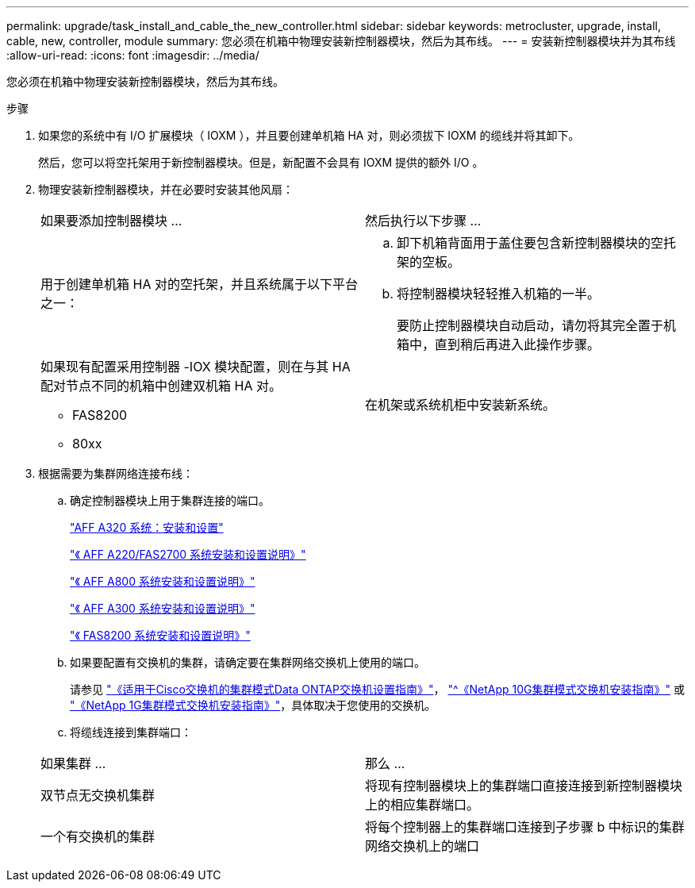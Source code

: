 ---
permalink: upgrade/task_install_and_cable_the_new_controller.html 
sidebar: sidebar 
keywords: metrocluster, upgrade, install, cable, new, controller, module 
summary: 您必须在机箱中物理安装新控制器模块，然后为其布线。 
---
= 安装新控制器模块并为其布线
:allow-uri-read: 
:icons: font
:imagesdir: ../media/


[role="lead"]
您必须在机箱中物理安装新控制器模块，然后为其布线。

.步骤
. 如果您的系统中有 I/O 扩展模块（ IOXM ），并且要创建单机箱 HA 对，则必须拔下 IOXM 的缆线并将其卸下。
+
然后，您可以将空托架用于新控制器模块。但是，新配置不会具有 IOXM 提供的额外 I/O 。

. 物理安装新控制器模块，并在必要时安装其他风扇：
+
|===


| 如果要添加控制器模块 ... | 然后执行以下步骤 ... 


 a| 
用于创建单机箱 HA 对的空托架，并且系统属于以下平台之一：
 a| 
.. 卸下机箱背面用于盖住要包含新控制器模块的空托架的空板。
.. 将控制器模块轻轻推入机箱的一半。
+
要防止控制器模块自动启动，请勿将其完全置于机箱中，直到稍后再进入此操作步骤。





 a| 
如果现有配置采用控制器 -IOX 模块配置，则在与其 HA 配对节点不同的机箱中创建双机箱 HA 对。

** FAS8200
** 80xx

 a| 
在机架或系统机柜中安装新系统。

|===
. 根据需要为集群网络连接布线：
+
.. 确定控制器模块上用于集群连接的端口。
+
https://docs.netapp.com/platstor/topic/com.netapp.doc.hw-a320-install-setup/home.html["AFF A320 系统：安装和设置"^]

+
https://library.netapp.com/ecm/ecm_download_file/ECMLP2842666["《 AFF A220/FAS2700 系统安装和设置说明》"^]

+
https://library.netapp.com/ecm/ecm_download_file/ECMLP2842668["《 AFF A800 系统安装和设置说明》"^]

+
https://library.netapp.com/ecm/ecm_download_file/ECMLP2469722["《 AFF A300 系统安装和设置说明》"^]

+
https://library.netapp.com/ecm/ecm_download_file/ECMLP2316769["《 FAS8200 系统安装和设置说明》"^]

.. 如果要配置有交换机的集群，请确定要在集群网络交换机上使用的端口。
+
请参见 https://library.netapp.com/ecm/ecm_get_file/ECMP1115327["《适用于Cisco交换机的集群模式Data ONTAP交换机设置指南》"^]， https://library.netapp.com/ecm/ecm_download_file/ECMP1117824["^《NetApp 10G集群模式交换机安装指南》"^] 或 https://library.netapp.com/ecm/ecm_download_file/ECMP1117853["《NetApp 1G集群模式交换机安装指南》"^]，具体取决于您使用的交换机。

.. 将缆线连接到集群端口：


+
|===


| 如果集群 ... | 那么 ... 


 a| 
双节点无交换机集群
 a| 
将现有控制器模块上的集群端口直接连接到新控制器模块上的相应集群端口。



 a| 
一个有交换机的集群
 a| 
将每个控制器上的集群端口连接到子步骤 b 中标识的集群网络交换机上的端口

|===

